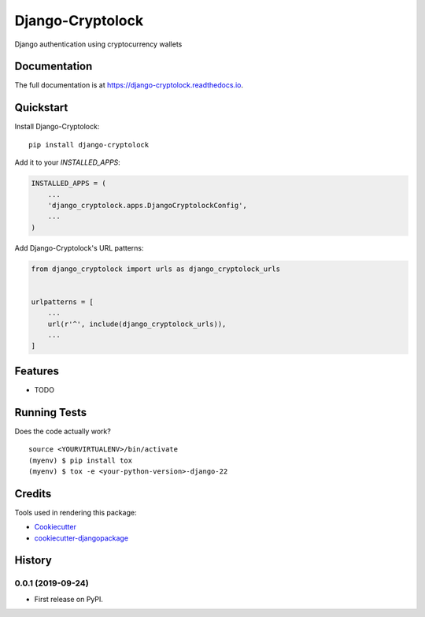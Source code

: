 =============================
Django-Cryptolock
=============================

.. image:: https://badge.fury.io/py/django-cryptolock.svg
    :target: https://badge.fury.io/py/django-cryptolock

.. image:: https://travis-ci.org/dethos/django-cryptolock.svg?branch=master
    :target: https://travis-ci.org/dethos/django-cryptolock

.. image:: https://coveralls.io/repos/github/dethos/django-cryptolock/badge.svg
    :target: https://coveralls.io/github/dethos/django-cryptolock

Django authentication using cryptocurrency wallets

Documentation
-------------

The full documentation is at https://django-cryptolock.readthedocs.io.

Quickstart
----------

Install Django-Cryptolock::

    pip install django-cryptolock

Add it to your `INSTALLED_APPS`:

.. code-block:: python

    INSTALLED_APPS = (
        ...
        'django_cryptolock.apps.DjangoCryptolockConfig',
        ...
    )

Add Django-Cryptolock's URL patterns:

.. code-block:: python

    from django_cryptolock import urls as django_cryptolock_urls


    urlpatterns = [
        ...
        url(r'^', include(django_cryptolock_urls)),
        ...
    ]

Features
--------

* TODO

Running Tests
-------------

Does the code actually work?

::

    source <YOURVIRTUALENV>/bin/activate
    (myenv) $ pip install tox
    (myenv) $ tox -e <your-python-version>-django-22

Credits
-------

Tools used in rendering this package:

*  Cookiecutter_
*  `cookiecutter-djangopackage`_

.. _Cookiecutter: https://github.com/audreyr/cookiecutter
.. _`cookiecutter-djangopackage`: https://github.com/pydanny/cookiecutter-djangopackage




History
-------

0.0.1 (2019-09-24)
++++++++++++++++++

* First release on PyPI.


